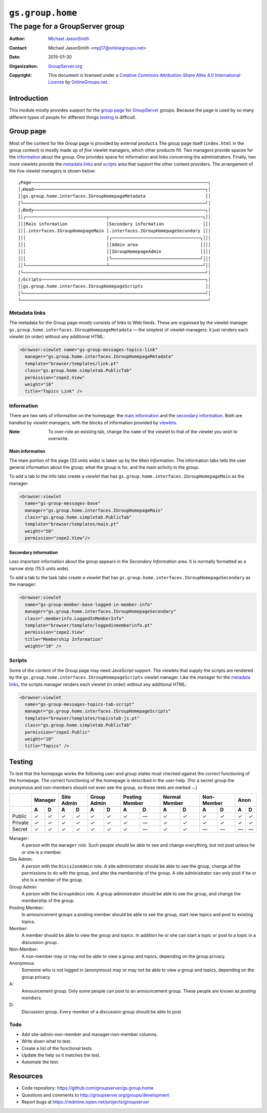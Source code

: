 =================
``gs.group.home``
=================
~~~~~~~~~~~~~~~~~~~~~~~~~~~~~~~~
The page for a GroupServer group
~~~~~~~~~~~~~~~~~~~~~~~~~~~~~~~~

:Author: `Michael JasonSmith`_
:Contact: Michael JasonSmith <mpj17@onlinegroups.net>
:Date: 2015-01-30
:Organization: `GroupServer.org`_
:Copyright: This document is licensed under a
  `Creative Commons Attribution-Share Alike 4.0 International License`_
  by `OnlineGroups.net`_.

..  _Creative Commons Attribution-Share Alike 4.0 International License:
    http://creativecommons.org/licenses/by-sa/4.0/

Introduction
============

This module mostly provides support for the `group page`_ for
GroupServer_ groups. Because the page is used by so many
different types of people for different things testing_ is
difficult.

Group page
==========

Most of the content for the *Group* page is provided by external
product.s The group page itself (``index.html`` in the group
context) is mostly made up of *five* viewlet managers, which
other products fill. Two managers provide spaces for the
information_ about the group. One provides space for information
and links concerning the administrators.  Finally, two more
viewlets provide the `metadata links`_ and scripts_ area that
support the other content providers. The arrangement of the five
viewlet managers is shown below::

  ┌Page────────────────────────────────────────────────────────────────────┐
  │┌Head──────────────────────────────────────────────────────────────────┐│
  ││gs.group.home.interfaces.IGroupHomepageMetadata                       ││
  │└──────────────────────────────────────────────────────────────────────┘│
  │┌Body──────────────────────────────────────────────────────────────────┐│
  ││┌───────────────────────────────┬────────────────────────────────────┐││
  │││Main information               │Secondary information               │││
  │││.interfaces.IGroupHomepageMain │.interfaces.IGroupHomepageSecondary │││
  │││                               │┌──────────────────────────────────┐│││
  │││                               ││Admin area                        ││││
  │││                               ││IGroupHomepageAdmin               ││││
  │││                               │└──────────────────────────────────┘│││
  ││└───────────────────────────────┴────────────────────────────────────┘││
  │└──────────────────────────────────────────────────────────────────────┘│
  │┌Scripts───────────────────────────────────────────────────────────────┐│
  ││gs.group.home.interfaces.IGroupHomepageScripts                        ││
  │└──────────────────────────────────────────────────────────────────────┘│
  └────────────────────────────────────────────────────────────────────────┘

Metadata links
--------------

The metadata for the Group page *mostly* consists of links to Web
feeds. These are organised by the viewlet manager
``gs.group.home.interfaces.IGroupHomepageMetadata`` — the
simplest of viewlet-managers: it just renders each viewlet (in
order) without any additional HTML:

.. code-block:: xml

  <browser:viewlet name="gs-group-messages-topics-link"
    manager="gs.group.home.interfaces.IGroupHomepageMetadata"
    template="browser/templates/link.pt"
    class="gs.group.home.simpletab.PublicTab"
    permission="zope2.View"
    weight="10"
    title="Topics Link" />

Information
-----------

There are two sets of information on the homepage: the `main
information`_ and the `secondary information`_.  Both are handled
by *viewlet managers*, with the blocks of information provided by
viewlets_.

:Note: To over-ride an existing tab, change the ``name`` of the
       viewlet to that of the viewlet you wish to overwrite.

Main information
~~~~~~~~~~~~~~~~

The main portion of the page (33 units wide) is taken up by the
*Main Information*.  The information tabs tells the user general
information about the group: what the group is for, and the main
activity in the group.

To add a tab to the info tabs create a *viewlet* that has
``gs.group.home.interfaces.IGroupHomepageMain`` as the manager:

.. code-block:: xml

  <browser:viewlet
    name="gs-group-messages-base" 
    manager="gs.group.home.interfaces.IGroupHomepageMain"
    class="gs.group.home.simpletab.PublicTab"
    template="browser/templates/main.pt"
    weight="50"
    permission="zope2.View"/>

Secondary information
~~~~~~~~~~~~~~~~~~~~~

Less important information about the group appears in the
*Secondary Information* area. It is normally formatted as a
narrow strip (15.5 units wide).

To add a tab to the task tabs create a *viewlet* that has
``gs.group.home.interfaces.IGroupHomepageSecondary`` as the
manager:

.. code-block:: xml

  <browser:viewlet
    name="gs-group-member-base-logged-in-member-info"
    manager="gs.group.home.interfaces.IGroupHomepageSecondary" 
    class=".memberinfo.LoggedInMemberInfo"
    template="browser/template/loggedinmemberinfo.pt"
    permission="zope2.View" 
    title="Membership Information"
    weight="10" />


Scripts
-------

Some of the content of the Group page may need JavaScript
support. The viewlets that supply the scripts are rendered by the
``gs.group.home.interfaces.IGroupHomepageScripts`` viewlet
manager.  Like the manager for the `metadata links`_, the scripts
manager renders each viewlet (in order) without any additional
HTML:

.. code-block:: xml

  <browser:viewlet 
    name="gs-group-messages-topics-tab-script"
    manager="gs.group.home.interfaces.IGroupHomepageScripts"
    template="browser/templates/topicstab-js.pt"
    class="gs.group.home.simpletab.PublicTab"
    permission="zope2.Public"
    weight="10"
    title="Topics" />

Testing
=======

To test that the homepage works the following user-and group
states must checked against the correct functioning of the
homepage. The correct functioning of the homepage is described in
the user-help. (For a secret group the anonymous and non-members
should not even see the group, so those tests are marked ``—``.)

+---------+---------+-------+-------+---------+--------+-------+-------+
|         | Manager | Site  | Group | Posting | Normal | Non-  | Anon  |
|         |         | Admin | Admin | Member  | Member | Member|       |
+---------+----+----+---+---+---+---+----+----+---+----+---+---+---+---+
|         | A  | D  | A | D | A | D | A  | D  | A | D  | A | D | A | D |
+=========+====+====+===+===+===+===+====+====+===+====+===+===+===+===+
| Public  | ✓  | ✓  | ✓ | ✓ | ✓ | ✓ | ✓  | —  | ✓ | ✓  | ✓ | ✓ | ✓ | ✓ |
+---------+----+----+---+---+---+---+----+----+---+----+---+---+---+---+
| Private | ✓  | ✓  | ✓ | ✓ | ✓ | ✓ | ✓  | —  | ✓ | ✓  | ✓ | ✓ | ✓ | ✓ |
+---------+----+----+---+---+---+---+----+----+---+----+---+---+---+---+
| Secret  | ✓  | ✓  | ✓ | ✓ | ✓ | ✓ | ✓  | —  | ✓ | ✓  | — | — | — | — |
+---------+----+----+---+---+---+---+----+----+---+----+---+---+---+---+

Manager:
  A person with the ``manager`` role. Such people should be able
  to see and change everything, but not post unless he or she is
  a member.
  
Site Admin:
  A person with the ``DivisionAdmin`` role. A site administrator
  should be able to see the group, change all the permissions to
  do with the group, and alter the membership of the group. A
  site administrator can only post if he or she is a member of
  the group.

Group Admin:
  A person with the ``GroupAdmin`` role. A group administrator
  should be able to see the group, and change the membership of
  the group.
  
Posting Member:
  In announcement groups a posting member should be able to see
  the group, start new topics and post to existing topics.

Member:
  A member should be able to view the group and topics. In
  addition he or she can start a topic or post to a topic in a
  discussion group.

Non-Member:
  A non-member may or may not be able to view a group and topics,
  depending on the group privacy.
  
Anonymous:
  Someone who is not logged in (anonymous) may or may not be able
  to view a group and topics, depending on the group privacy.

A:
  Announcement group. Only some people can post to an
  announcement group. These people are known as *posting
  members*.

D:
  Discussion group. Every member of a discussion group should be
  able to post.

Todo
----

* Add site-admin-non-member and manager-non-member columns.
* Write down what to test.
* Create a list of the functional tests.
* Update the help so it matches the test.
* Automate the test.

Resources
=========

- Code repository: https://github.com/groupserver/gs.group.home
- Questions and comments to http://groupserver.org/groups/development
- Report bugs at https://redmine.iopen.net/projects/groupserver

.. _GroupServer: http://groupserver.org/
.. _GroupServer.org: http://groupserver.org/
.. _OnlineGroups.Net: https://onlinegroups.net
.. _Michael JasonSmith: http://groupserver.org/p/mpj17
.. _viewlets: http://docs.zope.org/zope.viewlet
